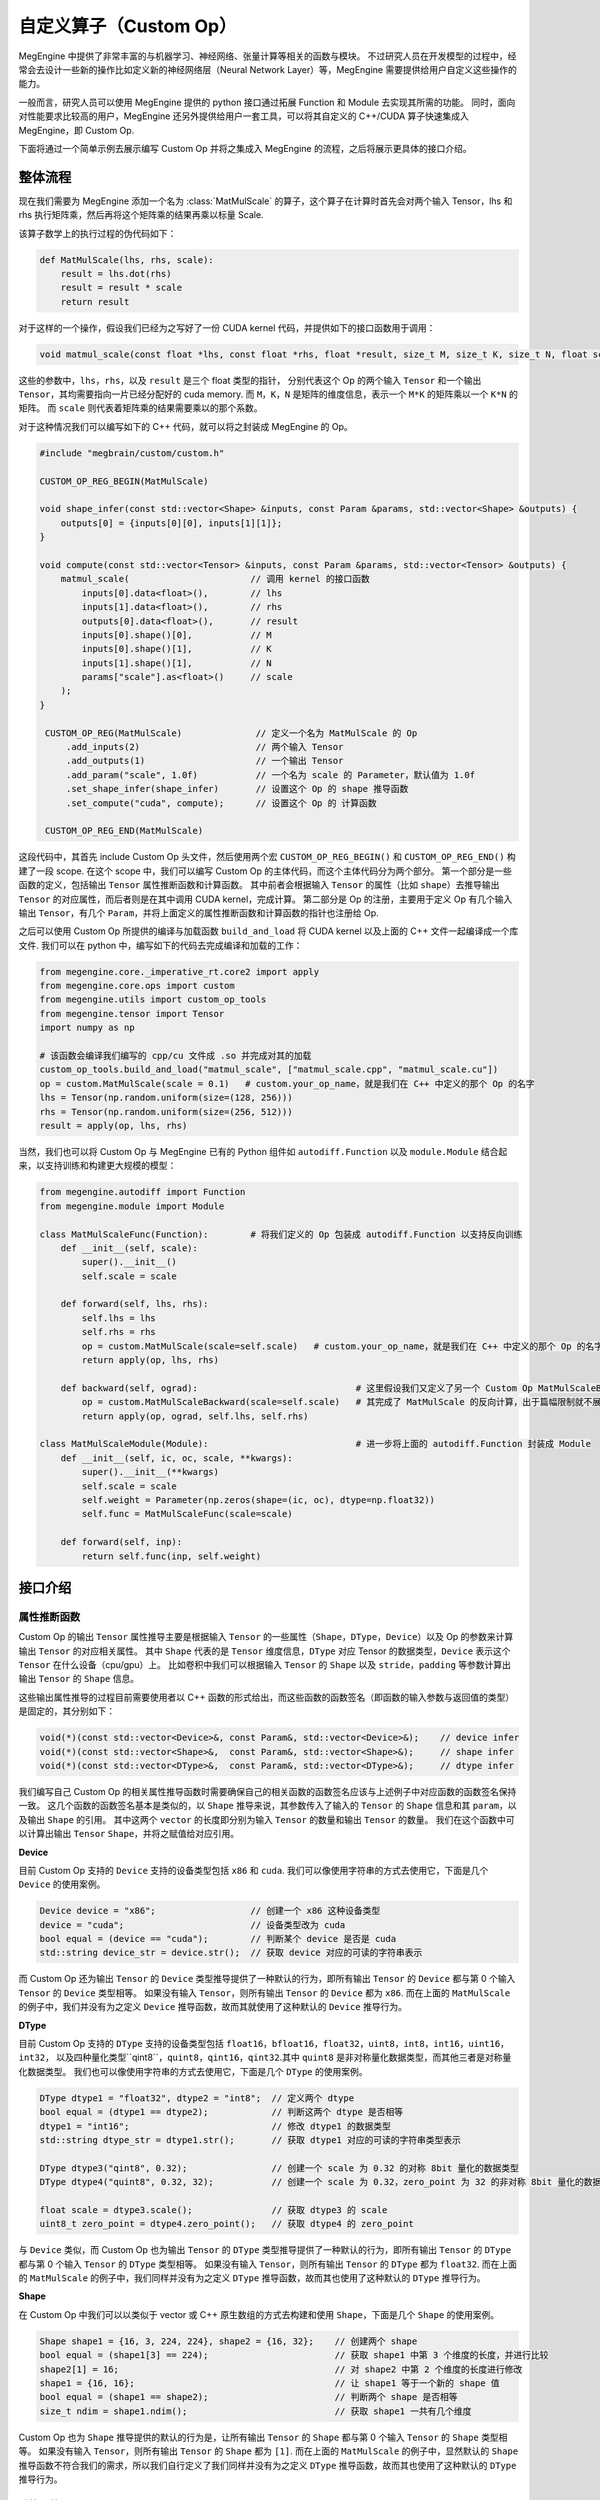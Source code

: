.. _custom-op-guide:

=======================
自定义算子（Custom Op）
=======================

MegEngine 中提供了非常丰富的与机器学习、神经网络、张量计算等相关的函数与模块。
不过研究人员在开发模型的过程中，经常会去设计一些新的操作比如定义新的神经网络层（Neural Network Layer）等，MegEngine 需要提供给用户自定义这些操作的能力。

一般而言，研究人员可以使用 MegEngine 提供的 python 接口通过拓展 Function 和 Module 去实现其所需的功能。
同时，面向对性能要求比较高的用户，MegEngine 还另外提供给用户一套工具，可以将其自定义的 C++/CUDA 算子快速集成入 MegEngine，即 Custom Op.

下面将通过一个简单示例去展示编写 Custom Op 并将之集成入 MegEngine 的流程，之后将展示更具体的接口介绍。

整体流程
--------

现在我们需要为 MegEngine 添加一个名为 :class:`MatMulScale` 的算子，这个算子在计算时首先会对两个输入 Tensor，lhs 和 rhs 执行矩阵乘，然后再将这个矩阵乘的结果再乘以标量 Scale.

该算子数学上的执行过程的伪代码如下：

.. code-block::

   def MatMulScale(lhs, rhs, scale):
       result = lhs.dot(rhs)
       result = result * scale
       return result

对于这样的一个操作，假设我们已经为之写好了一份 CUDA kernel 代码，并提供如下的接口函数用于调用：

.. code-block:: cpp

   void matmul_scale(const float *lhs, const float *rhs, float *result, size_t M, size_t K, size_t N, float scale);

这些的参数中，``lhs``，``rhs``，以及 ``result`` 是三个 float 类型的指针，
分别代表这个 Op 的两个输入 ``Tensor`` 和一个输出 ``Tensor``，其均需要指向一片已经分配好的 cuda memory.
而 ``M``，``K``，``N`` 是矩阵的维度信息，表示一个 ``M*K`` 的矩阵乘以一个 ``K*N`` 的矩阵。
而 ``scale`` 则代表着矩阵乘的结果需要乘以的那个系数。

对于这种情况我们可以编写如下的 C++ 代码，就可以将之封装成 MegEngine 的 Op。

.. code-block:: cpp

   #include "megbrain/custom/custom.h"

   CUSTOM_OP_REG_BEGIN(MatMulScale)

   void shape_infer(const std::vector<Shape> &inputs, const Param &params, std::vector<Shape> &outputs) {
       outputs[0] = {inputs[0][0], inputs[1][1]};
   }

   void compute(const std::vector<Tensor> &inputs, const Param &params, std::vector<Tensor> &outputs) {
       matmul_scale(                       // 调用 kernel 的接口函数
           inputs[0].data<float>(),        // lhs
           inputs[1].data<float>(),        // rhs
           outputs[0].data<float>(),       // result
           inputs[0].shape()[0],           // M
           inputs[0].shape()[1],           // K
           inputs[1].shape()[1],           // N
           params["scale"].as<float>()     // scale
       );
   }

    CUSTOM_OP_REG(MatMulScale)              // 定义一个名为 MatMulScale 的 Op
        .add_inputs(2)                      // 两个输入 Tensor
        .add_outputs(1)                     // 一个输出 Tensor
        .add_param("scale", 1.0f)           // 一个名为 scale 的 Parameter，默认值为 1.0f
        .set_shape_infer(shape_infer)       // 设置这个 Op 的 shape 推导函数
        .set_compute("cuda", compute);      // 设置这个 Op 的 计算函数

    CUSTOM_OP_REG_END(MatMulScale)

这段代码中，其首先 include Custom Op 头文件，然后使用两个宏 ``CUSTOM_OP_REG_BEGIN()`` 和 ``CUSTOM_OP_REG_END()`` 构建了一段 scope.
在这个 scope 中，我们可以编写 Custom Op 的主体代码，而这个主体代码分为两个部分。
第一个部分是一些函数的定义，包括输出 ``Tensor`` 属性推断函数和计算函数。
其中前者会根据输入 ``Tensor`` 的属性（比如 ``shape``）去推导输出 ``Tensor`` 的对应属性，而后者则是在其中调用 CUDA kernel，完成计算。
第二部分是 Op 的注册，主要用于定义 Op 有几个输入输出 ``Tensor``，有几个 ``Param``，并将上面定义的属性推断函数和计算函数的指针也注册给 Op.

之后可以使用 Custom Op 所提供的编译与加载函数 ``build_and_load`` 将 CUDA kernel 以及上面的 C++ 文件一起编译成一个库文件.
我们可以在 python 中，编写如下的代码去完成编译和加载的工作：

.. code-block::

   from megengine.core._imperative_rt.core2 import apply
   from megengine.core.ops import custom
   from megengine.utils import custom_op_tools
   from megengine.tensor import Tensor
   import numpy as np

   # 该函数会编译我们编写的 cpp/cu 文件成 .so 并完成对其的加载
   custom_op_tools.build_and_load("matmul_scale", ["matmul_scale.cpp", "matmul_scale.cu"])
   op = custom.MatMulScale(scale = 0.1)   # custom.your_op_name，就是我们在 C++ 中定义的那个 Op 的名字
   lhs = Tensor(np.random.uniform(size=(128, 256)))
   rhs = Tensor(np.random.uniform(size=(256, 512)))
   result = apply(op, lhs, rhs)

当然，我们也可以将 Custom Op 与 MegEngine 已有的 Python 组件如 ``autodiff.Function`` 以及 ``module.Module`` 结合起来，以支持训练和构建更大规模的模型：

.. code-block::

   from megengine.autodiff import Function
   from megengine.module import Module

   class MatMulScaleFunc(Function):        # 将我们定义的 Op 包装成 autodiff.Function 以支持反向训练
       def __init__(self, scale):
           super().__init__()
           self.scale = scale

       def forward(self, lhs, rhs):
           self.lhs = lhs
           self.rhs = rhs
           op = custom.MatMulScale(scale=self.scale)   # custom.your_op_name，就是我们在 C++ 中定义的那个 Op 的名字
           return apply(op, lhs, rhs)

       def backward(self, ograd):                              # 这里假设我们又定义了另一个 Custom Op MatMulScaleBackward
           op = custom.MatMulScaleBackward(scale=self.scale)   # 其完成了 MatMulScale 的反向计算，出于篇幅限制就不展示其 C++ 代码
           return apply(op, ograd, self.lhs, self.rhs)

   class MatMulScaleModule(Module):                            # 进一步将上面的 autodiff.Function 封装成 Module
       def __init__(self, ic, oc, scale, **kwargs):
           super().__init__(**kwargs)
           self.scale = scale
           self.weight = Parameter(np.zeros(shape=(ic, oc), dtype=np.float32))
           self.func = MatMulScaleFunc(scale=scale)

       def forward(self, inp):
           return self.func(inp, self.weight)


接口介绍
--------

属性推断函数
~~~~~~~~~~~~

Custom Op 的输出 ``Tensor`` 属性推导主要是根据输入 ``Tensor`` 的一些属性（``Shape``，``DType``，``Device``）以及 Op 的参数来计算输出 ``Tensor`` 的对应相关属性。
其中 ``Shape`` 代表的是 ``Tensor`` 维度信息，``DType`` 对应 Tensor 的数据类型，``Device`` 表示这个 ``Tensor`` 在什么设备（cpu/gpu）上。
比如卷积中我们可以根据输入 ``Tensor`` 的 ``Shape`` 以及 ``stride``，``padding`` 等参数计算出输出 ``Tensor`` 的 ``Shape`` 信息。

这些输出属性推导的过程目前需要使用者以 C++ 函数的形式给出，而这些函数的函数签名（即函数的输入参数与返回值的类型）是固定的，其分别如下：

.. code-block:: cpp

   void(*)(const std::vector<Device>&, const Param&, std::vector<Device>&);    // device infer
   void(*)(const std::vector<Shape>&,  const Param&, std::vector<Shape>&);     // shape infer
   void(*)(const std::vector<DType>&,  const Param&, std::vector<DType>&);     // dtype infer

我们编写自己 Custom Op 的相关属性推导函数时需要确保自己的相关函数的函数签名应该与上述例子中对应函数的函数签名保持一致。
这几个函数的函数签名基本是类似的，以 ``Shape`` 推导来说，其参数传入了输入的 ``Tensor`` 的 ``Shape`` 信息和其 ``param``，以及输出 ``Shape`` 的引用。
其中这两个 ``vector`` 的长度即分别为输入 ``Tensor`` 的数量和输出 ``Tensor`` 的数量。
我们在这个函数中可以计算出输出 ``Tensor`` ``Shape``，并将之赋值给对应引用。

**Device**

目前 Custom Op 支持的 ``Device`` 支持的设备类型包括 ``x86`` 和 ``cuda``.
我们可以像使用字符串的方式去使用它，下面是几个 ``Device`` 的使用案例。

.. code-block:: cpp

   Device device = "x86";                  // 创建一个 x86 这种设备类型
   device = "cuda";                        // 设备类型改为 cuda
   bool equal = (device == "cuda");        // 判断某个 device 是否是 cuda
   std::string device_str = device.str();  // 获取 device 对应的可读的字符串表示

而 Custom Op 还为输出 ``Tensor`` 的 ``Device`` 类型推导提供了一种默认的行为，即所有输出 ``Tensor`` 的 ``Device`` 都与第 0 个输入 ``Tensor`` 的 ``Device`` 类型相等。
如果没有输入 ``Tensor``，则所有输出 ``Tensor`` 的 ``Device`` 都为 ``x86``.
而在上面的 ``MatMulScale`` 的例子中，我们并没有为之定义 ``Device`` 推导函数，故而其就使用了这种默认的 ``Device`` 推导行为。

**DType**

目前 Custom Op 支持的 ``DType`` 支持的设备类型包括 ``float16``，``bfloat16``，``float32``，``uint8``，``int8``，``int16``，``uint16``，``int32``，
以及四种量化类型``qint8``，``quint8``，``qint16``，``qint32``.其中 ``quint8`` 是非对称量化数据类型，而其他三者是对称量化数据类型。
我们也可以像使用字符串的方式去使用它，下面是几个 ``DType`` 的使用案例。

.. code-block:: cpp

   DType dtype1 = "float32", dtype2 = "int8";  // 定义两个 dtype
   bool equal = (dtype1 == dtype2);            // 判断这两个 dtype 是否相等
   dtype1 = "int16";                           // 修改 dtype1 的数据类型
   std::string dtype_str = dtype1.str();       // 获取 dtype1 对应的可读的字符串类型表示

   DType dtype3("qint8", 0.32);                // 创建一个 scale 为 0.32 的对称 8bit 量化的数据类型
   DType dtype4("quint8", 0.32, 32);           // 创建一个 scale 为 0.32，zero_point 为 32 的非对称 8bit 量化的数据类型

   float scale = dtype3.scale();               // 获取 dtype3 的 scale
   uint8_t zero_point = dtype4.zero_point();   // 获取 dtype4 的 zero_point

与 ``Device`` 类似，而 Custom Op 也为输出 ``Tensor`` 的 ``DType`` 类型推导提供了一种默认的行为，即所有输出 ``Tensor`` 的 ``DType`` 都与第 0 个输入 ``Tensor`` 的 ``DType`` 类型相等。
如果没有输入 ``Tensor``，则所有输出 ``Tensor`` 的 ``DType`` 都为 ``float32``.
而在上面的 ``MatMulScale`` 的例子中，我们同样并没有为之定义 ``DType`` 推导函数，故而其也使用了这种默认的 ``DType`` 推导行为。

**Shape**

在 Custom Op 中我们可以以类似于 vector 或 C++ 原生数组的方式去构建和使用 ``Shape``，下面是几个 ``Shape`` 的使用案例。

.. code-block:: cpp

   Shape shape1 = {16, 3, 224, 224}, shape2 = {16, 32};    // 创建两个 shape
   bool equal = (shape1[3] == 224);                        // 获取 shape1 中第 3 个维度的长度，并进行比较
   shape2[1] = 16;                                         // 对 shape2 中第 2 个维度的长度进行修改
   shape1 = {16, 16};                                      // 让 shape1 等于一个新的 shape 值
   bool equal = (shape1 == shape2);                        // 判断两个 shape 是否相等
   size_t ndim = shape1.ndim();                            // 获取 shape1 一共有几个维度

Custom Op 也为 ``Shape`` 推导提供的默认的行为是，让所有输出 ``Tensor`` 的 ``Shape`` 都与第 0 个输入 ``Tensor`` 的 ``Shape`` 类型相等。
如果没有输入 ``Tensor``，则所有输出 ``Tensor`` 的 ``Shape`` 都为 ``[1]``.
而在上面的 ``MatMulScale`` 的例子中，显然默认的 ``Shape`` 推导函数不符合我们的需求，所以我们自行定义了我们同样并没有为之定义 ``DType`` 推导函数，故而其也使用了这种默认的 ``DType`` 推导行为。

计算函数
~~~~~~~~

Custom Op 的计算函数的主要功能其实就是如何调用我们已经编写好的 Kernel 的接口函数。
这些过程也是需要使用者以 C++ 函数的形式给出，而这个函数的函数签名也是固定的：

.. code-block:: cpp

   void(*)(const std::vector<Tensor>&, const Param&, std::vector<Tensor>&);

同样的 Custom Op 的计算函数并无返回值，该函数传入输入 ``Tensor`` 以及 ``Param``，然后计算出输出 ``Tensor`` 的值并将之作为引用返回。
这里主要涉及到两个概念，分别是 ``Tensor`` 和 ``Param``，下面将分别对其进行介绍。

**Tensor**

Custom Op中的 ``Tensor`` 可以视为数据（``data``）以及数据的属性（即上面 ``Device``，``DType``，``Shape``）的集合。
我们可以用下面的代码去获取 ``Tensor`` 的相关信息：

.. code-block:: cpp

   Device device = tensor.device();                    // 获取 tensor 的 device 信息
   DType dtype = tensor.dtype();                       // 获取 tensor 的 dtype 信息
   Shape shape = tensor.shape();                       // 获取 tensor 的 shape 信息

   size_t size = tensor.size();                        // 获取 tensor 中元素的数量
   std::vector<ptrdiff_t> strides = tensor.stride();   // 获取 tensor 中各个维度的 stride
   float scale = tensor.scale();                       // 获取 tensor 中数据的 scale，只在量化数据中有效
   uint8_t zero_point = tensor.zero_point();           // 获取 tensor 中数据的 zero_point，只在非对称量化数据中有效

我们使用上述函数获取 ``Tensor`` 的相关属性如 ``Device``，``DType``，``Shape``，或者是一些更细节的信息如 ``Tensor`` 中元素的数量，``Tensor`` 中各个维度的 ``stride`` 等。
然后我们可以利用这些信息来帮助我们进行 kernel 的编写。

另外我们可以使用下面的代码去获取 ``Tensor`` 中所存储的数据：

.. code-block:: cpp

   void *data = tensor.data();
   float *float_data = tensor.data<float>();

这里提供了两个 ``data()`` 函数，分别是不支持模板参数的和支持模板参数的，这两者均会返回实际数据的指针。

其中前者返回的是 ``void*`` 类型，我们使用时可以将之强制成转换成自己所需的实际类型，这提供给我们自行定义自己数据类型的能力。

而后者返回的是模板参数所指定的类型的指针，比如在此例中模板参数是 ``float``，所以其返回 ``float*`` 类型的指针。
在这种情况下，Custom Op 会检测模板参数类型的正确性，即此时 ``Tensor`` 中实际存储的数据类型也必须是 ``float`` 类型，否则就会出错。
而获取到的指针则指向一片这个 ``Tensor`` 的 ``Device`` 属性所对应的设备上的内存。

在获取到这个原始指针之后，结合上面可以获取的诸如 ``Shape``，``stride`` 之类的信息，我们就可以去正常的去计算各个元素的下标，读取/存储数据，编写 kernel，完成计算。
不过下标计算总是繁琐而容易出错的，故而 Custom Op 中还提供了一个叫 ``TensorAccessor`` 的工具，允许我们可以以类似于 C++ 数组的方式访问 ``Tensor`` 中的对应元素。
下面这段代码展示了如何使用 ``TensorAccessor`` 去访问一个 4 维 ``Tensor`` 中第 ``(n, c, h, w)`` 个元素

.. code-block:: cpp

   auto accessor = tensor.accessor<float, 4>();        // 获取 accessor
   accessor[n][c][h][w] = 1.f;                         // 根据 accessor 访问对应的元素
   float val = accessor[n][c][h][w];

这里的 ``accessor()`` 函数一般需要提供两个模板参数，其中第一个参数表示 ``Tensor`` 的数据类型，第二个参数表示 ``Tensor`` 的维度。
在此例中，因为 ``tensor`` 是一个 ``float`` 类型的 4 维 ``Tensor``，故而此处这两个模板参数分别为 ``float`` 和 ``4``.

如果想要使用 ``TensorAccessor`` 的话，我们可以将之作为 kernel 的参数传递给 kernel，然后在 kernel 内部去使用 accessor 去访问数据。
当然，使用 ``TensorAccessor`` 相对于自行计算元素下标会引入一点额外的 overhead，大家可以根据自己的需要选择是否使用 ``TensorAccessor``.

最后需要强调的一件事情是，为了方便进行内存管理，目前在 Custom Op 的代码中是不允许自己构造 ``Tensor`` 的。
MegEngine 中会自动的为 Custom Op 构造 ``Tensor``，分配内存，然后将构造好的 ``Tensor`` 传递给我们，我们再调用上述接口对 ``Tensor`` 进行操作。

**Param**

``Param`` 用于记录 Custom Op 的一些非 ``Tensor`` 的输入，比如卷积中的 padding，stride 等等。
其实际上是一个 ``map``，其 ``key`` 为 ``std::string`` 类型，表示某个 ``param`` 元素的名字,
而 ``value`` 为 ``ParamVal`` 类型，这个类可视为一个支持有限类型的 Any.
通过下面的代码可以简单的展示 ``ParamVal`` 的一些特性：

.. code-block:: cpp

   ParamVal a = 1, b = 1.0, c = true, d = "string";    // 可以将各种类型的数据直接赋值给 ParamVal
   ParamVal e = {1, 2, 3, 4};                          // 支持 std::vector

   ParamVal f = a + b;                                 // ParamVal 可以进行四则运算，计算结果仍然是 ParamVal类型
   ParamVal g = d + "abc";                             // ParamVal 可以和 C++ 内置类型直接进行计算

   bool equal = (a == b);                              // ParamVal 可以进行比较运算，计算结果是 bool 类型
   a = "string";                                       // ParamVal 在运行时改变其元素的实际类型
   std::string str = a.as<std::string>();              // ParamVal 转成 C++ 类型

目前 ``ParamVal`` 支持的类型包括 ``int32_t``，``uint32_t``，``int64_t``，``uint64_t``，``float``，``double``，``bool``，``std::string``，以及这些类型对应的 ``std::vector`` 类型（比如 ``std::vector<int32_t>``）。

``Param`` 可以使用 ``[]`` 运算符去根据名字获取 ``Param`` 中对应元素（``ParamVal`` 类型），我们可以以如下的方式去读写其中的数据：

.. code-block:: cpp

   param["scale"] = 0.1;                       // 将 param 中名为 scale 的元素值置为 1
   float scale = param["scale"].as<float>();   // 用 param 中名为 scale 的元素为 float 进行赋值

Custom Op 的注册
~~~~~~~~~~~~~~~~

上面我们为 Custom Op 定义了诸如属性推导函数，计算函数等信息，然而这些信息是彼此孤立的，Custom Op 的注册会将这些信息组合成一个整体。

**Op 的注册**

我们为 Custom Op 提供了一个宏，``CUSTOM_OP_REG(your_op_name)``，使用这个宏我们可以定义一个指定名字的 Custom Op.

.. code-block:: cpp

   CUSTOM_OP_REG(MatMulScale);     // 定义了一个名为 MatMulScale 的 Op

**为 Op 添加输入输出**

我们可以使用 ``add_input()`` 函数为 Op 添加一个输入 ``Tensor``，使用 ``add_output()`` 函数为 Op 添加输出 ``Tensor`` 的信息。
也可以使用 ``add_inputs()`` 和 ``add_outputs()`` 去批量添加输入输出。

.. code-block:: cpp

   CUSTOM_OP_REG(MatMulScale)
       .add_input("lhs", {"float32"}, 2)       // 为 Op 添加一个输入，名为 lhs，数据类型为 float32，维度为 2
       .add_input("rhs")                       // 使用 add_input 的默认行为，数据类型为 float32，维度为 -1，表示可以是任意维度
       .add_output("result", {"float32"}, 2)   // 为 Op 添加一个输出

   // 另一种注册输入输出 Tensor 的方式，批量注册
   CUSTOM_OP_REG(MatMulScale)
       .add_inputs(2)      // 为 Op 添加两个默认的输入，数据类型为 float32，维度为 -1
       .add_outputs(1)     // 为 Op 添加一个默认的输出，数据类型为 float32，维度为 -1

**为 Op 添加 Param**

我们可以使用 ``add_param()`` 函数为 Op 添加一个 ``Param`` 元素，其示例代码如下：

.. code-block:: cpp

   CUSTOM_OP_REG(MatMulScale)
       .add_param("scale", 1.0f);  // 为 Op 添加一个名为 scale 的参数，其默认值为 1.0f

在这里我们为 ``MatMulScale`` Op 添加了一个名为 "scale" 的参数，其默认值为 1.0f，
之后我们就可以在我们的相关属性推导函数和计算函数中使用 param["scale"] 去访问这个参数。

**为 Op 添加属性推导与计算函数**

对于属性推导函数的添加，Custom Op 提供了 ``set_shape_infer()``，``set_device_infer()``，
``set_dtype_infer()`` 三个函数分别用于设置 ``Shape``，``Device``，``DType`` 的属性推导函数。
而对于计算函数，Custom Op 提供了 ``set_compute()`` 函数用于设置进行设置。
其中属性推导函数只可以调用相关接口添加一次，而 ``set_compute()`` 函数则可以多次调用以添加不同平台上的计算函数。
相关示例代码如   

.. code-block:: cpp

   CUSTOM_OP_REG(MatMulScale)
       .set_shape_infer(matmul_scale_shape_infer)      // 为 Op 添加 Shape 推导函数
       .set_dtype_infer(matmul_scale_dtype_infer)      // 为 Op 添加 DType 推导函数
       .set_device_infer(matmul_scale_device_infer)    // 为 Op 添加 Device 推导函数
       .set_compute("x86", matmul_scale_compute_x86)   // 为 Op 添加 x86 上的计算函数
       .set_compute("cuda", matmul_scale_compute_cuda) // 为 Op 添加 cuda 上的计算函数

在这里 ``MatMulScale`` 算子并未使用默认的属性推导函数，而是分别调用相关接口为 ``Shape``，``Device``，``DType`` 的属性推导函数另行做了设置。
同时，这里还分别设置了 ``MatMulScale`` 在 ``x86`` 和 ``cuda`` 上的计算函数。
